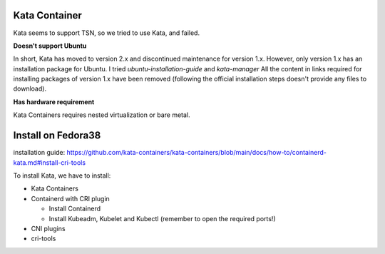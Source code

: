 
Kata Container
^^^^^^^^^^^^^^

Kata seems to support TSN, so we tried to use Kata, and failed.

**Doesn't support Ubuntu**

In short, Kata has moved to version 2.x and discontinued maintenance for version 1.x.
However, only version 1.x has an installation package for Ubuntu.
I tried *ubuntu-installation-guide* and *kata-manager*
All the content in links required for installing packages of version 1.x have been removed
(following the official installation steps doesn't provide any files to download).

**Has hardware requirement**

Kata Containers requires nested virtualization or bare metal.

Install on Fedora38
^^^^^^^^^^^^^^^^^^^

installation guide:
https://github.com/kata-containers/kata-containers/blob/main/docs/how-to/containerd-kata.md#install-cri-tools

To install Kata, we have to install:


* Kata Containers
* Containerd with CRI plugin

  * Install Containerd
  * Install Kubeadm, Kubelet and Kubectl (remember to open the required ports!)

* CNI plugins
* cri-tools
